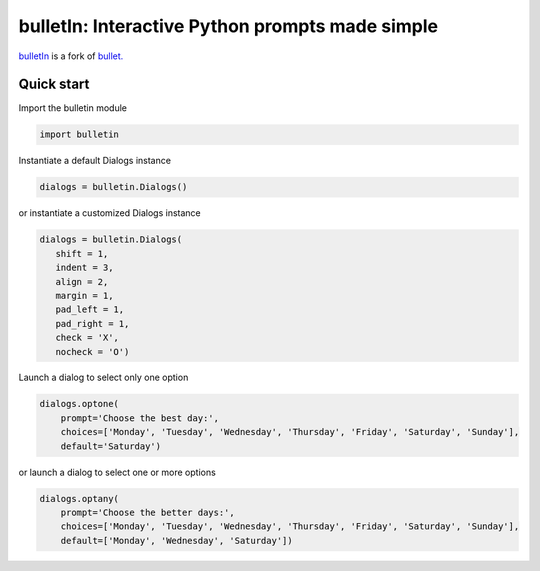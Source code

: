 ################################################
bulletIn: Interactive Python prompts made simple
################################################

`bulletIn <https://github.com/cronofugo/bulletin>`_ is a fork of `bullet. <https://github.com/Mckinsey666/bullet>`_
 
Quick start
***********

Import the bulletin module

.. code-block:: python

   import bulletin

Instantiate a default Dialogs instance

.. code-block:: python

   dialogs = bulletin.Dialogs()

or instantiate a customized Dialogs instance

.. code-block:: python

   dialogs = bulletin.Dialogs(
      shift = 1,
      indent = 3,
      align = 2,
      margin = 1,
      pad_left = 1,
      pad_right = 1,
      check = 'X',
      nocheck = 'O')

Launch a dialog to select only one option

.. code-block:: python

   dialogs.optone(
       prompt='Choose the best day:',
       choices=['Monday', 'Tuesday', 'Wednesday', 'Thursday', 'Friday', 'Saturday', 'Sunday'],
       default='Saturday')

or launch a dialog to select one or more options

.. code-block:: python

   dialogs.optany(
       prompt='Choose the better days:',
       choices=['Monday', 'Tuesday', 'Wednesday', 'Thursday', 'Friday', 'Saturday', 'Sunday'],
       default=['Monday', 'Wednesday', 'Saturday'])

